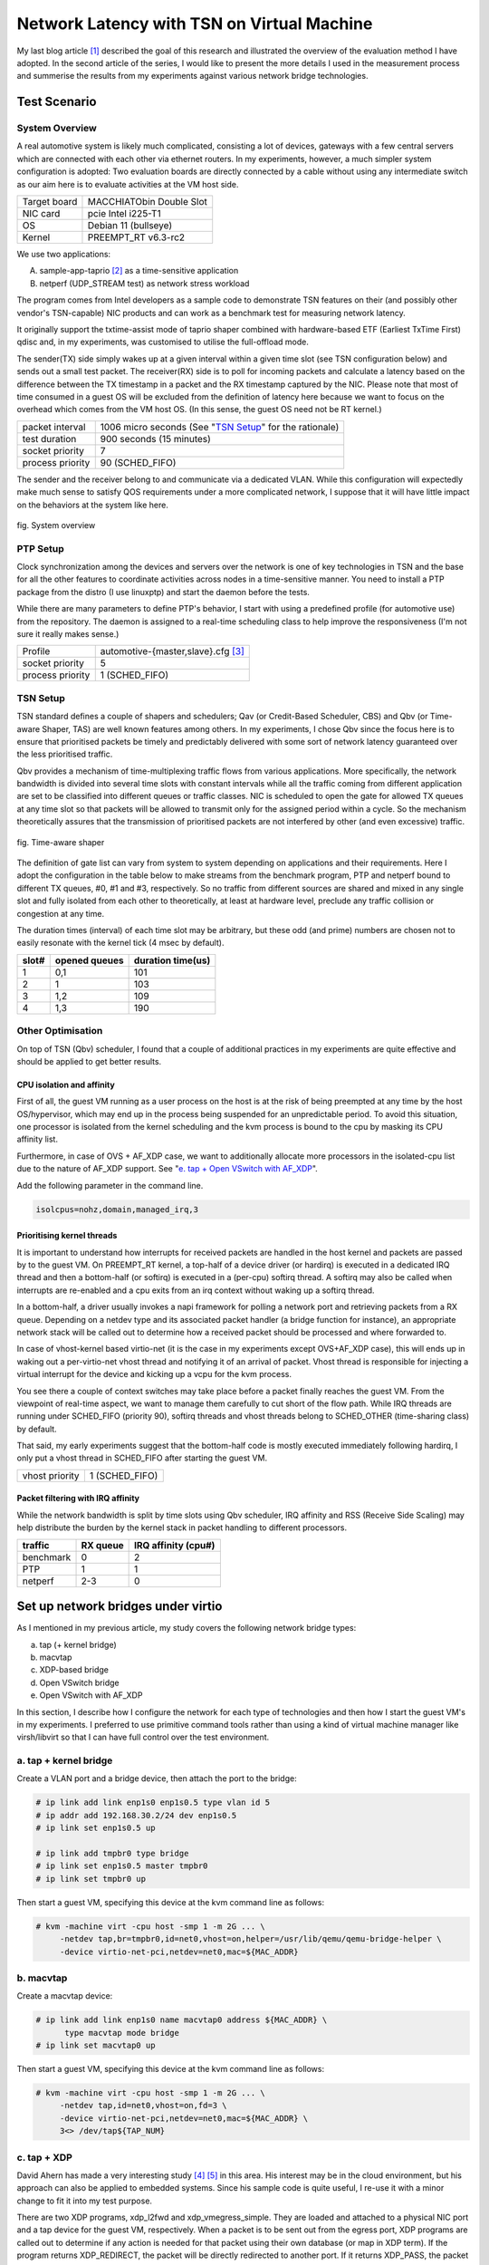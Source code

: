 ===========================================
Network Latency with TSN on Virtual Machine
===========================================

My last blog article [1]_ described the goal of this research and illustrated
the overview of the evaluation method I have adopted. In the second article of
the series, I would like to present the more details I used in the measurement
process and summerise the results from my experiments against various network
bridge technologies.

Test Scenario
=============

System Overview
---------------

A real automotive system is likely much complicated, consisting a lot of devices,
gateways with a few central servers which are connected with each other via
ethernet routers. In my experiments, however, a much simpler system configuration
is adopted:
Two evaluation boards are directly connected by a cable without using any
intermediate switch as our aim here is to evaluate activities at the VM host side.

============  ========================
Target board  MACCHIATObin Double Slot
NIC card      pcie Intel i225-T1
OS            Debian 11 (bullseye)
Kernel        PREEMPT_RT v6.3-rc2
============  ========================

We use two applications:

A. sample-app-taprio [2]_ as a time-sensitive application

B. netperf (UDP_STREAM test) as network stress workload

The program comes from Intel developers as a sample code to demonstrate TSN features
on their (and possibly other vendor's TSN-capable) NIC products and can work as
a benchmark test for measuring network latency.

It originally support the txtime-assist mode of taprio shaper combined with
hardware-based ETF (Earliest TxTime First) qdisc and, in my experiments, was
customised to utilise the full-offload mode.

The sender(TX) side simply wakes up at a given interval within a given time slot
(see TSN configuration below) and sends out a small test packet. The receiver(RX)
side is to poll for incoming packets and calculate a latency based on
the difference between the TX timestamp in a packet and the RX timestamp
captured by the NIC.
Please note that most of time consumed in a guest OS will be excluded from
the definition of latency here because we want to focus on the overhead which
comes from the VM host OS.
(In this sense, the guest OS need not be RT kernel.)

+--------+----------------------------------------+
|packet  | 1006 micro seconds                     |
|interval| (See "`TSN Setup`_" for the rationale) |
+--------+----------------------------------------+
|test    |   900 seconds (15 minutes)             |
|duration|                                        |
+--------+----------------------------------------+
|socket  |   7                                    |
|priority|                                        |
+--------+----------------------------------------+
|process |   90 (SCHED_FIFO)                      |
|priority|                                        |
+--------+----------------------------------------+

The sender and the receiver belong to and communicate via a dedicated VLAN. While
this configuration will expectedly make much sense to satisfy QOS requirements under
a more complicated network, I suppose that it will have little impact on
the behaviors at the system like here.

.. figure:: fig_eval_system.png
  :alt: System overview
  :width: 1200
  :align: center

  fig. System overview

PTP Setup
---------

Clock synchronization among the devices and servers over the network is one of key
technologies in TSN and the base for all the other features to coordinate activities
across nodes in a time-sensitive manner.
You need to install a PTP package from the distro (I use linuxptp) and start
the daemon before the tests.

While there are many parameters to define PTP's behavior, I start with using
a predefined profile (for automotive use) from the repository. The daemon is
assigned to a real-time scheduling class to help improve the responsiveness (I'm
not sure it really makes sense.)

+--------+------------------------------------------+
|Profile | automotive-{master,slave}.cfg [3]_       |
+--------+------------------------------------------+
|socket  |     5                                    |
|priority|                                          |
+--------+------------------------------------------+
|process |     1 (SCHED_FIFO)                       |
|priority|                                          |
+--------+------------------------------------------+

TSN Setup
---------

TSN standard defines a couple of shapers and schedulers; Qav (or Credit-Based
Scheduler, CBS) and Qbv (or Time-aware Shaper, TAS) are well known features among
others.
In my experiments, I chose Qbv since the focus here is to ensure that prioritised
packets be timely and predictably delivered with some sort of network latency
guaranteed over the less prioritised traffic.

Qbv provides a mechanism of time-multiplexing traffic flows from various
applications.
More specifically, the network bandwidth is divided into several time slots with
constant intervals while all the traffic coming from different application
are set to be classified into different queues or traffic classes.
NIC is scheduled to open the gate for allowed TX queues at any time slot so that
packets will be allowed to transmit only for the assigned period within a cycle.
So the mechanism theoretically assures that the transmission of prioritised packets
are not interfered by other (and even excessive) traffic.

.. figure:: fig_qbv_shaper.png
  :alt: Qbv shaper
  :width: 1200
  :align: center

  fig. Time-aware shaper

The definition of gate list can vary from system to system depending on applications
and their requirements. Here I adopt the configuration in the table below to make
streams from the benchmark program, PTP and netperf bound to different TX queues,
#0, #1 and #3, respectively.
So no traffic from different sources are shared and mixed in any single slot
and fully isolated from each other to theoretically, at least at hardware level,
preclude any traffic collision or congestion at any time.

The duration times (interval) of each time slot may be arbitrary, but these odd
(and prime) numbers are chosen not to easily resonate with the kernel tick
(4 msec by default).

===== ====== ========
slot# opened duration
      queues time(us)
===== ====== ========
 1     0,1     101
 2     1       103
 3     1,2     109
 4     1,3     190
===== ====== ========

Other Optimisation
------------------

On top of TSN (Qbv) scheduler,
I found that a couple of additional practices in my experiments are quite effective
and should be applied to get better results.

CPU isolation and affinity
~~~~~~~~~~~~~~~~~~~~~~~~~~

First of all, 
the guest VM running as a user process on the host is at the risk of being
preempted at any time by the host OS/hypervisor, which may end up in the process
being suspended for an unpredictable period.
To avoid this situation, one processor is isolated from the kernel scheduling
and the kvm process is bound to the cpu by masking its CPU affinity list.

Furthermore, in case of OVS + AF_XDP case, we want to additionally allocate more
processors in the isolated-cpu list due to the nature of AF_XDP support.
See "`e. tap + Open VSwitch with AF_XDP`_".

Add the following parameter in the command line.

.. code-block:: none

   isolcpus=nohz,domain,managed_irq,3

Prioritising kernel threads
~~~~~~~~~~~~~~~~~~~~~~~~~~~

It is important to understand how interrupts for received packets are handled
in the host kernel and packets are passed by to the guest VM.
On PREEMPT_RT kernel, a top-half of a device driver (or hardirq) is executed
in a dedicated IRQ thread and then a bottom-half (or softirq) is executed in
a (per-cpu) softirq thread. A softirq may also be called when interrupts are
re-enabled and a cpu exits from an irq context without waking up a softirq
thread.

In a bottom-half, a driver usually invokes a napi framework for polling a network
port and retrieving packets from a RX queue. Depending on a netdev type and its
associated packet handler (a bridge function for instance), an appropriate network
stack will be called out to determine how a received packet should be processed
and where forwarded to.
 
In case of vhost-kernel based virtio-net (it is the case in my experiments except
OVS+AF_XDP case), this will ends up in waking out a per-virtio-net vhost thread
and notifying it of an arrival of packet. Vhost thread is responsible for injecting
a virtual interrupt for the device and kicking up a vcpu for the kvm process.

You see there a couple of context switches may take place before a packet finally
reaches the guest VM. From the viewpoint of real-time aspect, we want to manage
them carefully to cut short of the flow path.
While IRQ threads are running under SCHED_FIFO (priority 90), softirq threads
and vhost threads belong to SCHED_OTHER (time-sharing class) by default.

That said, my early experiments suggest that the bottom-half code is mostly
executed immediately following hardirq, I only put a vhost thread in SCHED_FIFO
after starting the guest VM.

+--------+------------------------------------------+
|vhost   |     1 (SCHED_FIFO)                       |
|priority|                                          |
+--------+------------------------------------------+

Packet filtering with IRQ affinity
~~~~~~~~~~~~~~~~~~~~~~~~~~~~~~~~~~

While the network bandwidth is split by time slots using Qbv scheduler, IRQ
affinity and RSS (Receive Side Scaling) may help distribute the burden by
the kernel stack in packet handling to different processors.

=========== ======== ============
traffic     RX queue IRQ affinity
                     (cpu#)
=========== ======== ============
benchmark    0        2
PTP          1        1
netperf      2-3      0
=========== ======== ============

Set up network bridges under virtio
===================================

As I mentioned in my previous article, my study covers the following network bridge
types:

a. tap (+ kernel bridge)

b. macvtap

c. XDP-based bridge

d. Open VSwitch bridge

e. Open VSwitch with AF_XDP

In this section, I describe how I configure the network for each type of
technologies and then how I start the guest VM's in my experiments.
I preferred to use primitive command tools rather than using a kind of virtual
machine manager like virsh/libvirt so that I can have full control over the test
environment.

a. tap + kernel bridge
----------------------

Create a VLAN port and a bridge device, then attach the port to the bridge:

.. code-block:: none

   # ip link add link enp1s0 enp1s0.5 type vlan id 5
   # ip addr add 192.168.30.2/24 dev enp1s0.5
   # ip link set enp1s0.5 up

   # ip link add tmpbr0 type bridge
   # ip link set enp1s0.5 master tmpbr0
   # ip link set tmpbr0 up

Then start a guest VM, specifying this device at the kvm command line as follows:

.. code-block:: none

   # kvm -machine virt -cpu host -smp 1 -m 2G ... \
        -netdev tap,br=tmpbr0,id=net0,vhost=on,helper=/usr/lib/qemu/qemu-bridge-helper \
        -device virtio-net-pci,netdev=net0,mac=${MAC_ADDR}

b. macvtap
----------

Create a macvtap device:

.. code-block:: none

   # ip link add link enp1s0 name macvtap0 address ${MAC_ADDR} \
         type macvtap mode bridge
   # ip link set macvtap0 up

Then start a guest VM, specifying this device at the kvm command line as follows:

.. code-block:: none

   # kvm -machine virt -cpu host -smp 1 -m 2G ... \
        -netdev tap,id=net0,vhost=on,fd=3 \
        -device virtio-net-pci,netdev=net0,mac=${MAC_ADDR} \
        3<> /dev/tap${TAP_NUM}

c. tap + XDP
------------

David Ahern has made a very interesting study [4]_ [5]_ in this area. His interest
may be in the cloud environment, but his approach can also be applied to embedded
systems. Since his sample code is quite useful, I re-use it with a minor change
to fit it into my test purpose.

There are two XDP programs, xdp_l2fwd and xdp_vmegress_simple. They are loaded
and attached to a physical NIC port and a tap device for the guest VM, respectively.
When a packet is to be sent out from the egress port, XDP programs are called out
to determine if any action is needed for that packet using their own database
(or map in XDP term). If the program returns XDP_REDIRECT, the packet will
be directly redirected to another port. If it returns XDP_PASS, the packet will be
simply forwarded to the kernel network stack as usual.

.. figure:: fig_xdp_bridge.png
  :alt: XDP bridge
  :width: 1200
  :align: center

  fig. XDP bridge

If you want to try this case, first download the modified code from my repository
[6]_ and build eBPF binaries:

.. code-block:: none

   $ git clone https://git.linaro.org/...
   $ cd iotg_tsn_ref_sw/sample-app-taprio
   $ make

We use a "tap" configuration as a slow data path and so need to set up the network
as in the case of "tap". After that, we can load and two eBPF binaries built
above onto, respectively, the physical NIC and the tap device for the guest.

.. code-block:: none

   # scripts/l2fwd-simple.sh 

In the middle of running this script, you will be asked to start a guest VM:

.. code-block:: none

   # kvm -machine virt -cpu host -smp 1 -m 2G ... \
        -netdev tap,br=tmpbr0,id=net0,vhost=on,helper=/usr/lib/qemu/qemu-bridge-helper \
        -device virtio-net-pci,netdev=net0,mac=${MAC_ADDR}

d. tap + Open VSwitch
---------------------

You can use the distro's Open VSwitch package as is. But if you also want to
try Open VSwitch + AF_XDP configuration, it's time for you to compile the code
for yourself because AF_XDP support is yet seen as an experimental feature and
is not enabled by default.

AF_XDP support requires libbpf from 'tools' of the linux repository:
(See more details in OVS's Documentation/intro/install/afxdp.rst)

.. code-block:: none

   $ cd linux's tools/lib/bpf
   $ make
   # make install
   # make install_headers

Then,

.. code-block:: none

   $ git clone https://github.com/openvswitch/ovs
   $ cd ovs
   $ ./configure --prefix=/ --enable-afxdp --with-dpdk=shared
   $ make
   # make install
   # systemctl start openvswitch-switch.service

Create an OVS bridge device:

.. code-block:: none

   # ovs-vsctl add-br tmpovsbr0
   # ovs-vsctl add-port tmpovsbr0 enp1s0
   # ip link set tmpovsbr0 up
   # ip addr add 192.168.20.2/24 dev tmpovsbr0

Then start a guest VM, specifying this device at the kvm command line as follows:

.. code-block:: none

   # kvm -machine virt -cpu host -smp 1 -m 2G ... \
        -netdev tap,id=net0,br=tmpovsbr0,vhost=on,\
         script=/somewhere/ifup-ovs.sh,downscript=/somewhere/ifdown-ovs.sh \
        -device virtio-net-pci,netdev=net0,mac=${MAC_ADDR}

Where ifup-ovs.sh looks like:

.. code-block:: none

   #!/bin/sh
   ovs-vsctl add-port tmpovsbr2 $1
   ip link set $1 up

e. tap + Open VSwitch with AF_XDP
---------------------------------

AF_XDP support is a kind of extension to Data Plane Development Kit (DPDK) support
and the ovs daemon dedicates a userspace thread, called Poll Mode Driver (PMD),
for polling a network device and most of packet processing in the kernel is
offloaded to it to improve the network performance.
As the thread consumes an almost 100% of cpu time, another cpu needs to be
*isolated* from task scheduling. Please add a given cpu number to "isolcpus",
2 in this example, in the kernel command line before rebooting the system.

First, install Open VSwitch following the instructions mentioned above and then
start the OVS daemon with dpdk enabled. We probably need to increase a number of
huge pages:

.. code-block:: none

   # sysctl -w vm.nr_hugepages=2000
   # systemctl start openvswitch-switch.service
   # ovs-vsctl --no-wait set Open_vSwitch . other_config:dpdk-init=try
   # systemctl restart ovs-vswitchd.service

The next step is to create a bridge device and configure OVS for AF_XDP:

.. code-block:: none

   # ovs-vsctl -- add-br tmpovsbr0 -- set Bridge tmpovsbr0 datapath_type=netdev
   # ethtool -L enp1s0 combined 3
   # vs-vsctl set Open_vSwitch . other_config:pmd-cpu-mask=0x6
   # ovs-vsctl add-port tmpovsbr0 enp1s0 -- set interface enp1s0 \
        type="afxdp" option:n_rxq=3 other_config:pmd-rxq-affinity="0:3,1:2"
   # ovs-vsctl add-port tmpovsbr0 vhost-user-1 -- set Interface vhost-user-1 \
        type=dpdkvhostuserclient  options:vhost-server-path=/tmp/vhost-user-1

   # ip addr add 192.168.20.2/24 dev tmpovsbr0
   # ip link set tmpovsbr0 up

Then start a guest VM, specifying this device at the kvm command line as follows:

.. code-block:: none

   # kvm -machine virt -cpu host -smp 1 -m 2G ... \
        -chardev socket,id=char1,path=/tmp/vhost-user-1,server \
        -netdev type=vhost-user,id=mynet1,chardev=char1,vhostforce,queues=1 \
        -device virtio-net-pci,mac=${MAC_ADDR},netdev=mynet1,mq=on \
        -object memory-backend-file,id=mem,size=2048M,mem-path=/dev/hugepages,share=on \
        -numa node,memdev=mem -mem-prealloc"


Compare latencies
=================

The table below shows the latency statistics for all bridge types.
The left column holds latencies in the case where only the benchmark program was
executed, and the right column holds latencies when 3 instances of netperf were
also run during the measurements.

Those stats are calculated against an arbitrately-chosen range of data recorded
in the measurements, that is 5 minutes out of the total 15-minute run, so as to
exclude irregular behaviors. You may notice that some result graphs below
suggests that a couple of big spikes of latency may happen or latencies can
go up and down in an extraordinary scale.

I tried to fix those issues but still fail to identify root causes. Since
the weirdness might indicate that there is some problem in the hardware (NIC) or
its driver, I suppose that we have a good reason to exclude a specific portion
of data from the evaluation.
See some discussions in "`Annex-1. Dependency on data range`_" for those known
issues.

.. figure:: fig_lat_summary.png
  :alt: Latency summary
  :width: 1600
  :align: center

  tab. Latency summary

Looking at those results, especially in netperf cases, we can find out a couple
of insights:

a) Obviously, VFIO outperforms all the other bridge types, but the lead may not
   be so impressive as I expected. Comparing the average latencies, the gap is
   around 7-27 micro seconds in a benchmark-only test and 31-52 micro seconds
   in a heavily-loaded condition with netperf.
   I wouldn't say they are small numbers but they can expectedly be fit into
   acceptable range of latency performance under well-managed environments. 

b) There is merely a subtle disparity in performance
   among different bridge configurations. OVS plus AF_XDP support is the best
   at the average and XDP is the second in this table, but I know that the results
   can easily vary from measurement to measurement.

c) The jitter is another factor to characterise the stability and reliability of
   packet delivery. The standard deviation in this table may represent a sort of
   latency jitter (a degree of diversity among sampled latencies).
   It gets slightly worsen by 2-5 milli seconds comparing to the one in
   a benchmark-only test but it stays narrow in general given a total number of
   sample data.

d) Regarding the worst-case (maximum) latency, the result looks a bit disappointing.
   While most sample data fall into a range under 100 micro seconds as the jitters
   may suggest, a not small number of samples exceeds 200 micro seconds, even
   reaching nearly 400.
   It's worth noting, however, that the delay over 500 micro seconds, which is
   a configured Qbv cycle time, mostly stems from the reality that a packet was
   not transmitted as intended by missing out a first-available time slot at
   the sender's TSN (Qbv) scheduler.

Here are the graphs which plot latencies in time sequence for each bridge type.
You can confirm that all the charts expose a similar characteristics except for
a few singular samples as mentioned above. None of bridge types indicates
that it has a trivial advantage over the others under my test environment. 

(TODO: Add histograms on right sides.)

.. figure:: fig_lat_vfio_0323_5.png
  :alt: Latency (VFIO)
  :width: 1200
  :align: center

  fig. Latency (VFIO)

.. figure:: fig_lat_macvtap_0323_7.png
  :alt: Latency (Macvtap)
  :width: 1200
  :align: center

  fig. _`Latency (Macvtap)`

.. figure:: fig_lat_tap_0316_2.png
  :alt: Latency (tap+kernel bridge)
  :width: 1200
  :align: center

  fig. Latency (tap+kernel bridge)

.. figure:: fig_lat_xdp_0323_4.png
  :alt: Latency (tap+XDP)
  :width: 1200
  :align: center

  fig. Latency (tap+XDP)

.. figure:: fig_lat_ovs_0323_9.png
  :alt: Latency (tap+Open VSwitch)
  :width: 1200
  :align: center

  fig. Latency (tap+Open VSwitch)

.. figure:: fig_lat_ovsafxdp_0323_11.png
  :alt: Latency (tap+Open VSwitch/AF_XDP)
  :width: 1200
  :align: center

  fig. Latency (tap+Open VSwitch/AF_XDP)

Step up this study
==================

The aim of this study was to pick up some of popular and/or promising bridge
technologies, demonstrate how they behave under the virtual machine environment
and then characterise the nature of network performance metrics, in particular,
latency. 
The comparison result in the previous section, however, may have fallen short in
satisfying your expectation. For instance, when I took on this task, some engineer
said that XDP approach could potentially outperform the existing bridge
technologies, but this is not the reality as far as my experiments are concerned.

This is probably because the test scenario I adopted here was too simple
to differentiate one from the others. Only a single guest VM was hosted on
the controller side and merely a small size of packets are transmitted in as slow
an interval as 1 milli seconds. There is no other device, gateway nor switch
in the middle of network. And yet a good enough width (20% of the total bandwidth)
of time slot in Qbv is allocated for the benchmark stream.
A real system in a car must be more complicated by many hosted applications with
various level of requirements and hence there will be stretched restrictions
against system/network configuration.
It's not surprising if we may witness slightly different behaviors under complex
conditions.

On the other hand, from the viewpoint of real-time systems, we need to pay
more attention to maximum latencies in order to guarantee a reliable delivery
of packets. So I'm going to continue to investigate where the jitters may come
from and identify the root causes of big spikes and PTP (network) disorder
which can irregularly happen even in the current test environment.

In the section "`Other optimisation`_", I mentioned a couple of hints and tips
in tuning the system to acquire the best result with some accuracy and stability.
While I have concentrated on the overhead and interferences imposed by the host OS
or the hypervisor, the total end-to-end latency, I mean up to the time a packet
reaches the application in user space, should be a final target.
As the histogram below shows,

.. figure:: fig_histo_macvtap_0323_7.png
  :alt: Latency histogram (tap+kernel bridge)
  :width: 600
  :align: center

  fig. End-to-end latency histogram (tap+kernel bridge)

we see even more divergence in end-to-end latencies, shown as "latency-user" in
the graph, due to the guest OS which is also a PREEMPT_RT linux in this case.
(Please note that the CPU which houses the guest VM is fully isolated from
the host kernel's scheduler.)
It is no doubt another key point to evaluate when it comes with system-wide tunings.

In addition, I would like to add one more metric in the test; a latency in the
opposite direction, that is, from the application on the guest VM to the remote
host.
This case corresponds to a control message issued by ECU in a real automotive
system and should require a real-time character as well. I suppose that it must
be much harder to ensure that a packet is delivered in a reliable manner.

Finally, this study is a still on-going effort.
As I mentioned in my last blog article, it is very much crucial for me to get more
feedbacks and comments from real users who are challenging at their real-time
systems using TSN technology to help establish a proven test methodology and
acquire more sensible and trustworthy outcomes from the experiments.
I'm seriously looking forward to hearing from readers of this article.


Annex-1. Dependency on data range
=================================

The weird behaviors seen in the results include

* The latency rises sharply and drops off in a small period

* The latency fluctuates in a huge scale for a long period

For instance, see the graph in the figure below. It illustrates the same data in
figure "`Latency (Macvtap)`_", but in a different scale at y-axis to show
the whole range of data.

.. figure:: fig_lat_macvtap_0323_7_untrimmed.png
  :alt: Latency (Macvtap) in different scale
  :width: 1200
  :align: center

  fig. Latency (Macvtap) in different scale

A big spike of latency reached up to 160 milli seconds and it is also sometimes
seen that rather big spikes (around 6 milli seconds) occur in a periodic manner,
say, at every one minute. The timestamp record shows that all the packets were
sent out at expected time but the delivery on the receiver side seemed to be
delayed (for a few milli seconds) and all the packets were suddenly received
almost at once. This explains why the latencies were linearly declined.

Meanwhile, the latency may swing between a large minus and a large plus and
this happened either in a smaller scale and in a bigger scale.
In all cases, the degree of increasing or decreasing looks *proportional* in
a few minutes.
Thinking of the fact that PTP clock synchronisation is managed by PI (Proportional
Integral) controller's servo, this kind of behavior can be explained by an improper
adjustment of clock frequency against clock's drifting.

I want to exclude all these irregular values from statistics to understand
static and average behaviors. while it is crucial to eliminate any possibility
of big latencies in real-time applications, it's a bit beyond the scope of my study
here.

.. figure:: fig_lat_datarange.png
  :alt: Data range and Latencies
  :width: 1600
  :align: center

  tab. Data range and Latencies

Here is the stats comparison; one for using the whole data in 15-minute run
and the other against a 5-minute portion where the latencies are relatively
stable.
Obviously the maximum latency drops, while the average is almost the same
and the standard deviation can be reduced which I believe reflects a general
character of the graphs.


.. [1] https://www.linaro.org/blog/network-latency-with-tsn-on-virtual-machine/

.. [2] https://github.com/intel/iotg_tsn_ref_sw/tree/apollolake-i

.. [3] https://sourceforge.net/p/linuxptp/code/ci/master/tree/configs/

.. [4] https://legacy.netdevconf.info/0x14/pub/slides/24/netdev-0x14-XDP-and-the-cloud.pdf
.. [5] https://people.kernel.org/dsahern/xdp-vs-ovs

.. [6] https://git.linaro.org/people/takahiro.akashi/...
